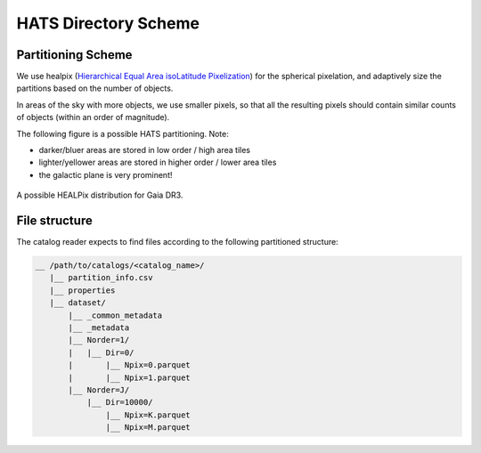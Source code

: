 HATS Directory Scheme
===============================================================================

Partitioning Scheme
-------------------------------------------------------------------------------

We use healpix (`Hierarchical Equal Area isoLatitude Pixelization <https://healpix.jpl.nasa.gov/>`__)
for the spherical pixelation, and adaptively size the partitions based on the number of objects.

In areas of the sky with more objects, we use smaller pixels, so that all the 
resulting pixels should contain similar counts of objects (within an order of 
magnitude).

The following figure is a possible HATS partitioning. Note: 

* darker/bluer areas are stored in low order / high area tiles
* lighter/yellower areas are stored in higher order / lower area tiles
* the galactic plane is very prominent!

.. figure:: /_static/gaia.png
   :class: no-scaled-link
   :scale: 80 %
   :align: center
   :alt: A possible HEALPix distribution for Gaia DR3

   A possible HEALPix distribution for Gaia DR3.

File structure
-------------------------------------------------------------------------------

The catalog reader expects to find files according to the following partitioned 
structure:

.. code-block:: 
    :class: no-copybutton
    
    __ /path/to/catalogs/<catalog_name>/
       |__ partition_info.csv
       |__ properties
       |__ dataset/
           |__ _common_metadata
           |__ _metadata
           |__ Norder=1/
           |   |__ Dir=0/
           |       |__ Npix=0.parquet
           |       |__ Npix=1.parquet
           |__ Norder=J/
               |__ Dir=10000/
                   |__ Npix=K.parquet
                   |__ Npix=M.parquet